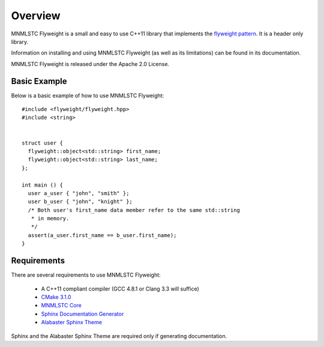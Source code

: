 Overview
========

MNMLSTC Flyweight is a small and easy to use C++11 library that implements the
`flyweight pattern <http://en.wikipedia.org/wiki/Flyweight_pattern>`_. It is a
header only library.

Information on installing and using MNMLSTC Flyweight (as well as its
limitations) can be found in its documentation.

MNMLSTC Flyweight is released under the Apache 2.0 License.

Basic Example
-------------

Below is a basic example of how to use MNMLSTC Flyweight::

    #include <flyweight/flyweight.hpp>
    #include <string>


    struct user {
      flyweight::object<std::string> first_name;
      flyweight::object<std::string> last_name;
    };

    int main () {
      user a_user { "john", "smith" };
      user b_user { "john", "knight" };
      /* Both user's first_name data member refer to the same std::string
       * in memory.
       */
      assert(a_user.first_name == b_user.first_name);
    }

Requirements
------------

There are several requirements to use MNMLSTC Flyweight:

 * A C++11 compliant compiler (GCC 4.8.1 or Clang 3.3 will suffice)
 * `CMake 3.1.0 <http://cmake.org>`_
 * `MNMLSTC Core <https://github.com/mnmlstc/core>`_
 * `Sphinx Documentation Generator <http://sphinx-doc.org>`_
 * `Alabaster Sphinx Theme <https://github.com/bitprophet/alabaster>`_

Sphinx and the Alabaster Sphinx Theme are required only if generating
documentation.
